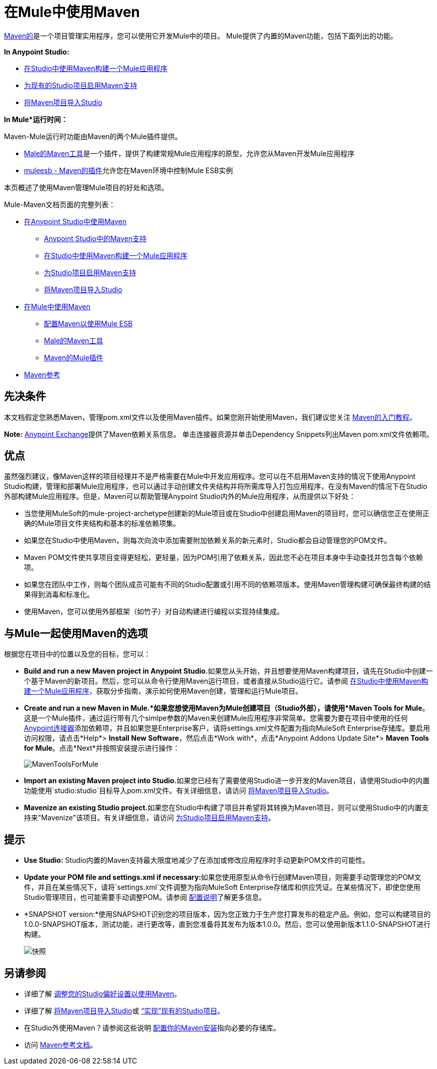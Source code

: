 = 在Mule中使用Maven

http://maven.apache.org/[Maven的]是一个项目管理实用程序，您可以使用它开发Mule中的项目。 Mule提供了内置的Maven功能，包括下面列出的功能。

*In Anypoint Studio:*

*  link:/mule-user-guide/v/3.6/building-a-mule-application-with-maven-in-studio[在Studio中使用Maven构建一个Mule应用程序]
*  link:/mule-user-guide/v/3.6/enabling-maven-support-for-a-studio-project[为现有的Studio项目启用Maven支持]
*  link:/mule-user-guide/v/3.6/importing-a-maven-project-into-studio[将Maven项目导入Studio]

*In Mule*运行时间：*

Maven-Mule运行时功能由Maven的两个Mule插件提供。

*  link:/mule-user-guide/v/3.7/maven-tools-for-mule-esb[Male的Maven工具]是一个插件，提供了构建常规Mule应用程序的原型，允许您从Maven开发Mule应用程序
*  link:/mule-user-guide/v/3.7/mule-esb-plugin-for-maven[muleesb  -  Maven的插件]允许您在Maven环境中控制Mule ESB实例

本页概述了使用Maven管理Mule项目的好处和选项。

Mule-Maven文档页面的完整列表：

*  link:/mule-user-guide/v/3.6/using-maven-in-anypoint-studio[在Anypoint Studio中使用Maven]
**  link:/anypoint-studio/v/5/maven-support-in-anypoint-studio[Anypoint Studio中的Maven支持]
**  link:/mule-user-guide/v/3.6/building-a-mule-application-with-maven-in-studio[在Studio中使用Maven构建一个Mule应用程序]
**  link:/mule-user-guide/v/3.6/enabling-maven-support-for-a-studio-project[为Studio项目启用Maven支持]
**  link:/mule-user-guide/v/3.6/importing-a-maven-project-into-studio[将Maven项目导入Studio]
*  link:/mule-user-guide/v/3.7/using-maven-in-mule-esb[在Mule中使用Maven]
**  link:/mule-user-guide/v/3.6/configuring-maven-to-work-with-mule-esb[配置Maven以使用Mule ESB]
**  link:/mule-user-guide/v/3.7/maven-tools-for-mule-esb[Male的Maven工具]
**  link:/mule-user-guide/v/3.7/mule-esb-plugin-for-maven[Maven的Mule插件]
*  link:/mule-user-guide/v/3.7/maven-reference[Maven参考]

== 先决条件

本文档假定您熟悉Maven，管理pom.xml文件以及使用Maven插件。如果您刚开始使用Maven，我们建议您关注 http://maven.apache.org/guides/getting-started/[Maven的入门教程]。

*Note:* https://www.anypoint.mulesoft.com/exchange/?type=connector[Anypoint Exchange]提供了Maven依赖关系信息。
单击连接器资源并单击Dependency Snippets列出Maven pom.xml文件依赖项。

== 优点

虽然强烈建议，像Maven这样的项目经理并不是严格需要在Mule中开发应用程序。您可以在不启用Maven支持的情况下使用Anypoint Studio构建，管理和部署Mule应用程序，也可以通过手动创建文件夹结构并将所需库导入打包应用程序，在没有Maven的情况下在Studio外部构建Mule应用程序。但是，Maven可以帮助管理Anypoint Studio内外的Mule应用程序，从而提供以下好处：

* 当您使用MuleSoft的mule-project-archetype创建新的Mule项目或在Studio中创建启用Maven的项目时，您可以确信您正在使用正确的Mule项目文件夹结构和基本的标准依赖项集。
* 如果您在Studio中使用Maven，则每次向流中添加需要附加依赖关系的新元素时，Studio都会自动管理您的POM文件。
*  Maven POM文件使共享项目变得更轻松，更轻量，因为POM引用了依赖关系，因此您不必在项目本身中手动查找并包含每个依赖项。
* 如果您在团队中工作，则每个团队成员可能有不同的Studio配置或引用不同的依赖项版本。使用Maven管理构建可确保最终构建的结果得到消毒和标准化。
* 使用Maven，您可以使用外部框架（如竹子）对自动构建进行编程以实现持续集成。

== 与Mule一起使用Maven的选项

根据您在项目中的位置以及您的目标，您可以：

*  **Build and run a new Maven project in Anypoint Studio.**如果您从头开始，并且想要使用Maven构建项目，请先在Studio中创建一个基于Maven的新项目。然后，您可以从命令行使用Maven运行项目，或者直接从Studio运行它。请参阅 link:/mule-user-guide/v/3.6/building-a-mule-application-with-maven-in-studio[在Studio中使用Maven构建一个Mule应用程序]，获取分步指南，演示如何使用Maven创建，管理和运行Mule项目。

*  *Create and run a new Maven in Mule.*如果您想使用Maven为Mule创建项目（Studio外部），请使用*Maven Tools for Mule*。这是一个Mule插件，通过运行带有几个simlpe参数的Maven来创建Mule应用程序非常简单。您需要为要在项目中使用的任何 link:/mule-user-guide/v/3.7/anypoint-connectors[Anypoint连接器]添加依赖项，并且如果您是Enterprise客户，请将settings.xml文件配置为指向MuleSoft Enterprise存储库。要启用访问权限，请点击*Help*> *Install New Software*，然后点击*Work with*，点击*Anypoint Addons Update Site*> *Maven Tools for Mule*。点击*Next*并按照安装提示进行操作：
+
image:MavenToolsForMule.png[MavenToolsForMule]

*  **Import an existing Maven project into Studio.**如果您已经有了需要使用Studio进一步开发的Maven项目，请使用Studio中的内置功能使用`studio:studio`目标导入pom.xml文件。有关详细信息，请访问 link:/mule-user-guide/v/3.6/importing-a-maven-project-into-studio[将Maven项目导入Studio]。

*  **Mavenize an existing Studio project.**如果您在Studio中构建了项目并希望将其转换为Maven项目，则可以使用Studio中的内置支持来"Mavenize"该项目。有关详细信息，请访问 link:/mule-user-guide/v/3.6/enabling-maven-support-for-a-studio-project[为Studio项目启用Maven支持]。

== 提示

*  **Use Studio:** Studio内置的Maven支持最大限度地减少了在添加或修改应用程序时手动更新POM文件的可能性。

*  **Update your POM file and settings.xml if necessary:**如果您使用原型从命令行创建Maven项目，则需要手动管理您的POM文件，并且在某些情况下，请将`settings.xml`文件调整为指向MuleSoft Enterprise存储库和供应凭证。在某些情况下，即使您使用Studio管理项目，也可能需要手动调整POM。请参阅 link:/mule-user-guide/v/3.6/configuring-maven-to-work-with-mule-esb[配置说明]了解更多信息。

*  *SNAPSHOT version:*使用SNAPSHOT识别您的项目版本，因为您正致力于生产您打算发布的稳定产品。例如，您可以构建项目的1.0.0-SNAPSHOT版本，测试功能，进行更改等，直到您准备将其发布为版本1.0.0。然后，您可以使用新版本1.1.0-SNAPSHOT进行构建。
+
image:snapshot.png[快照]

== 另请参阅

* 详细了解 link:/anypoint-studio/v/5/maven-support-in-anypoint-studio[调整您的Studio偏好设置以使用Maven]。
* 详细了解 link:/mule-user-guide/v/3.6/importing-a-maven-project-into-studio[将Maven项目导入Studio]或 link:/mule-user-guide/v/3.6/enabling-maven-support-for-a-studio-project[“实现”现有的Studio项目]。
* 在Studio外使用Maven？请参阅这些说明 link:/mule-user-guide/v/3.6/configuring-maven-to-work-with-mule-esb[配置你的Maven安装]指向必要的存储库。
* 访问 link:/mule-user-guide/v/3.7/maven-reference[Maven参考文档]。
